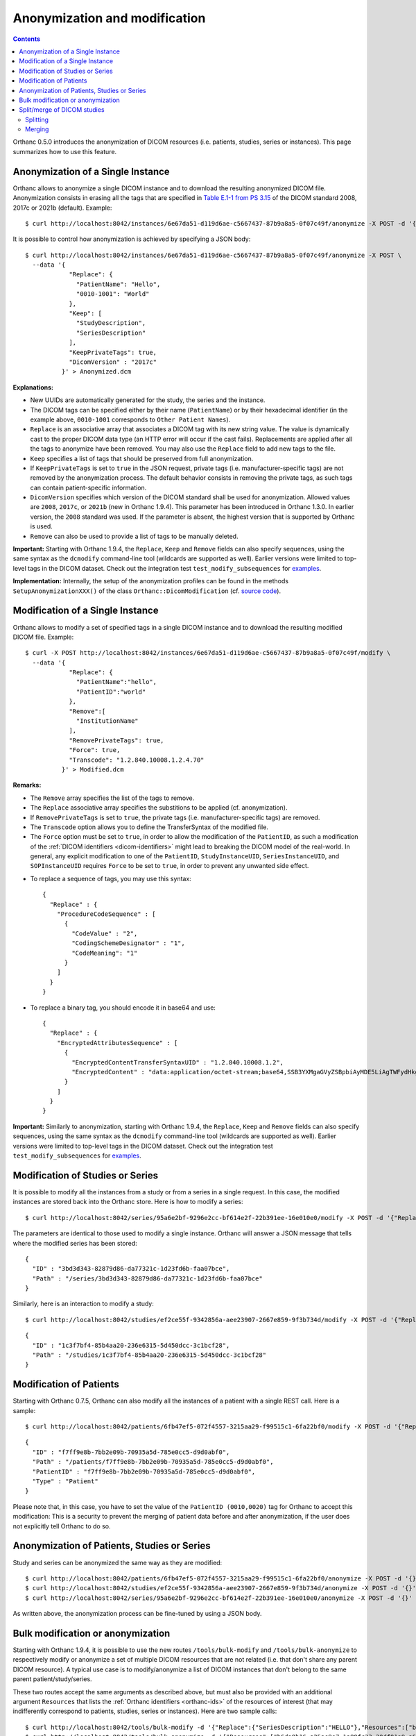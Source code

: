 .. highlight:: bash
.. _anonymization:

Anonymization and modification
==============================

.. contents::
   :depth: 2

Orthanc 0.5.0 introduces the anonymization of DICOM resources
(i.e. patients, studies, series or instances). This page summarizes
how to use this feature.


Anonymization of a Single Instance
----------------------------------

Orthanc allows to anonymize a single DICOM instance and to download
the resulting anonymized DICOM file. Anonymization consists in erasing
all the tags that are specified in `Table E.1-1 from PS 3.15
<http://dicom.nema.org/medical/dicom/current/output/chtml/part15/chapter_E.html#table_E.1-1>`__
of the DICOM standard 2008, 2017c or 2021b (default). Example::

    $ curl http://localhost:8042/instances/6e67da51-d119d6ae-c5667437-87b9a8a5-0f07c49f/anonymize -X POST -d '{}' > Anonymized.dcm

It is possible to control how anonymization is achieved by specifying
a JSON body::

    $ curl http://localhost:8042/instances/6e67da51-d119d6ae-c5667437-87b9a8a5-0f07c49f/anonymize -X POST \
      --data '{
                "Replace": {
                  "PatientName": "Hello",
                  "0010-1001": "World"
                },
                "Keep": [
                  "StudyDescription", 
                  "SeriesDescription"
                ],
                "KeepPrivateTags": true, 
                "DicomVersion" : "2017c"
              }' > Anonymized.dcm

**Explanations:**

* New UUIDs are automatically generated for the study, the series and
  the instance.
* The DICOM tags can be specified either by their name
  (``PatientName``) or by their hexadecimal identifier (in the example
  above, ``0010-1001`` corresponds to ``Other Patient Names``).
* ``Replace`` is an associative array that associates a DICOM tag with its
  new string value. The value is dynamically cast to the proper DICOM
  data type (an HTTP error will occur if the cast fails). Replacements
  are applied after all the tags to anonymize have been removed.  
  You may also use the ``Replace`` field to add new tags to the file.
* ``Keep`` specifies a list of tags that should be preserved from full
  anonymization.
* If ``KeepPrivateTags`` is set to ``true`` in the JSON request,
  private tags (i.e. manufacturer-specific tags) are not removed by
  the anonymization process. The default behavior consists in removing
  the private tags, as such tags can contain patient-specific
  information.
* ``DicomVersion`` specifies which version of the DICOM standard shall
  be used for anonymization. Allowed values are ``2008``, ``2017c``,
  or ``2021b`` (new in Orthanc 1.9.4). This parameter has been
  introduced in Orthanc 1.3.0. In earlier version, the ``2008``
  standard was used. If the parameter is absent, the highest version
  that is supported by Orthanc is used.
* ``Remove`` can also be used to provide a list of tags to be manually
  deleted.

**Important:** Starting with Orthanc 1.9.4, the ``Replace``, ``Keep``
and ``Remove`` fields can also specify sequences, using the same
syntax as the ``dcmodify`` command-line tool (wildcards are supported
as well). Earlier versions were limited to top-level tags in the DICOM
dataset. Check out the integration test ``test_modify_subsequences``
for `examples
<https://hg.orthanc-server.com/orthanc-tests/file/default/Tests/Tests.py>`__.

**Implementation:** Internally, the setup of the anonymization
profiles can be found in the methods ``SetupAnonymizationXXX()`` of
the class ``Orthanc::DicomModification`` (cf. `source code
<https://hg.orthanc-server.com/orthanc/file/Orthanc-1.9.3/OrthancFramework/Sources/DicomParsing/DicomModification.cpp>`__).


Modification of a Single Instance
---------------------------------

Orthanc allows to modify a set of specified tags in a single DICOM
instance and to download the resulting modified DICOM
file. Example::

    $ curl -X POST http://localhost:8042/instances/6e67da51-d119d6ae-c5667437-87b9a8a5-0f07c49f/modify \
      --data '{
                "Replace": {
                  "PatientName":"hello",
                  "PatientID":"world"
                },
                "Remove":[
                  "InstitutionName"
                ],
                "RemovePrivateTags": true, 
                "Force": true,
                "Transcode": "1.2.840.10008.1.2.4.70"
              }' > Modified.dcm

**Remarks:**

* The ``Remove`` array specifies the list of the tags to remove.
* The ``Replace`` associative array specifies the substitions to be applied (cf. anonymization).
* If ``RemovePrivateTags`` is set to ``true``, the private tags
  (i.e. manufacturer-specific tags) are removed.
* The ``Transcode`` option allows you to define the TransferSyntax
  of the modified file.
* The ``Force`` option must be set to ``true``, in order to allow the
  modification of the ``PatientID``, as such a modification of the
  :ref:`DICOM identifiers <dicom-identifiers>` might lead to breaking
  the DICOM model of the real-world. In general, any explicit
  modification to one of the ``PatientID``, ``StudyInstanceUID``,
  ``SeriesInstanceUID``, and ``SOPInstanceUID`` requires ``Force`` to
  be set to ``true``, in order to prevent any unwanted side effect.     
  
.. highlight:: json

* To replace a sequence of tags, you may use this syntax:: 


    {
      "Replace" : {
        "ProcedureCodeSequence" : [	
          {
            "CodeValue" : "2",	
            "CodingSchemeDesignator" : "1",	
            "CodeMeaning": "1" 
          }
        ]
      }
    }

* To replace a binary tag, you should encode it in base64 and use::

    {
      "Replace" : {
        "EncryptedAttributesSequence" : [
          {
            "EncryptedContentTransferSyntaxUID" : "1.2.840.10008.1.2",
            "EncryptedContent" : "data:application/octet-stream;base64,SSB3YXMgaGVyZSBpbiAyMDE5LiAgTWFydHkgTWNGbHku"
          }
        ]
      }
    }


**Important:** Similarly to anonymization, starting with Orthanc
1.9.4, the ``Replace``, ``Keep`` and ``Remove`` fields can also
specify sequences, using the same syntax as the ``dcmodify``
command-line tool (wildcards are supported as well). Earlier versions
were limited to top-level tags in the DICOM dataset. Check out the
integration test ``test_modify_subsequences`` for `examples
<https://hg.orthanc-server.com/orthanc-tests/file/default/Tests/Tests.py>`__.


.. _study-modification:

Modification of Studies or Series
---------------------------------

.. highlight:: bash

It is possible to modify all the instances from a study or from a
series in a single request. In this case, the modified instances are
stored back into the Orthanc store. Here is how to modify a series::

    $ curl http://localhost:8042/series/95a6e2bf-9296e2cc-bf614e2f-22b391ee-16e010e0/modify -X POST -d '{"Replace":{"InstitutionName":"My own clinic"}}'


.. highlight:: json

The parameters are identical to those used to modify a single
instance. Orthanc will answer a JSON message that tells where the
modified series has been stored::

    {
      "ID" : "3bd3d343-82879d86-da77321c-1d23fd6b-faa07bce",
      "Path" : "/series/3bd3d343-82879d86-da77321c-1d23fd6b-faa07bce"
    }


.. highlight:: bash

Similarly, here is an interaction to modify a study::

    $ curl http://localhost:8042/studies/ef2ce55f-9342856a-aee23907-2667e859-9f3b734d/modify -X POST -d '{"Replace":{"InstitutionName":"My own clinic"}}'

.. highlight:: json

::

    {
      "ID" : "1c3f7bf4-85b4aa20-236e6315-5d450dcc-3c1bcf28",
      "Path" : "/studies/1c3f7bf4-85b4aa20-236e6315-5d450dcc-3c1bcf28"
    }


Modification of Patients
------------------------

.. highlight:: bash

Starting with Orthanc 0.7.5, Orthanc can also modify all the instances
of a patient with a single REST call. Here is a sample::

    $ curl http://localhost:8042/patients/6fb47ef5-072f4557-3215aa29-f99515c1-6fa22bf0/modify -X POST -d '{"Replace":{"PatientID":"Hello","PatientName":"Sample patient name"},"Force":true}'

.. highlight:: json

::

    {
      "ID" : "f7ff9e8b-7bb2e09b-70935a5d-785e0cc5-d9d0abf0",
      "Path" : "/patients/f7ff9e8b-7bb2e09b-70935a5d-785e0cc5-d9d0abf0",
      "PatientID" : "f7ff9e8b-7bb2e09b-70935a5d-785e0cc5-d9d0abf0",
      "Type" : "Patient"
    }

Please note that, in this case, you have to set the value of the
``PatientID (0010,0020)`` tag for Orthanc to accept this modification:
This is a security to prevent the merging of patient data before and
after anonymization, if the user does not explicitly tell Orthanc to
do so.


Anonymization of Patients, Studies or Series
--------------------------------------------

.. highlight:: bash

Study and series can be anonymized the same way as they are modified::

    $ curl http://localhost:8042/patients/6fb47ef5-072f4557-3215aa29-f99515c1-6fa22bf0/anonymize -X POST -d '{}'
    $ curl http://localhost:8042/studies/ef2ce55f-9342856a-aee23907-2667e859-9f3b734d/anonymize -X POST -d '{}'
    $ curl http://localhost:8042/series/95a6e2bf-9296e2cc-bf614e2f-22b391ee-16e010e0/anonymize -X POST -d '{}'

As written above, the anonymization process can be fine-tuned by using
a JSON body.


.. _bulk-modification:

Bulk modification or anonymization
----------------------------------

Starting with Orthanc 1.9.4, it is possible to use the new routes
``/tools/bulk-modify`` and ``/tools/bulk-anonymize`` to respectively
modify or anonymize a set of multiple DICOM resources that are not
related (i.e. that don't share any parent DICOM resource). A typical
use case is to modify/anonymize a list of DICOM instances that don't
belong to the same parent patient/study/series.

.. highlight:: bash

These two routes accept the same arguments as described above, but
must also be provided with an additional argument ``Resources`` that
lists the :ref:`Orthanc identifiers <orthanc-ids>` of the resources of
interest (that may indifferently correspond to patients, studies,
series or instances). Here are two sample calls::

  $ curl http://localhost:8042/tools/bulk-modify -d '{"Replace":{"SeriesDescription":"HELLO"},"Resources":["b6da0b16-a25ae9e7-1a80fc33-20df01a9-a6f7a1b0","d6634d97-24379e4a-1e68d3af-e6d0451f-e7bcd3d1"]}'
  $ curl http://localhost:8042/tools/bulk-anonymize -d '{"Resources":["b6da0b16-a25ae9e7-1a80fc33-20df01a9-a6f7a1b0","d6634d97-24379e4a-1e68d3af-e6d0451f-e7bcd3d1"]}'

.. highlight:: json

The output of the modification/anonymization lists all the resources
that have been altered by the call (including their parents). Here is
the output of the second sample above::

  {
    "Description" : "REST API",
    "FailedInstancesCount" : 0,
    "InstancesCount" : 2,
    "IsAnonymization" : true,
    "Resources" : [
      {
         "ID" : "04c04806-27b01a5a-08ea66cb-cb36c8b9-ebe62fe3",
         "Path" : "/instances/04c04806-27b01a5a-08ea66cb-cb36c8b9-ebe62fe3",
         "Type" : "Instance"
      },
      {
         "ID" : "4e37fce9-6b33b8ba-7bb378e1-abc7e2c4-fca4ade3",
         "Path" : "/instances/4e37fce9-6b33b8ba-7bb378e1-abc7e2c4-fca4ade3",
         "Type" : "Instance"
      },
      {
         "ID" : "6438ee62-b58a4788-517931b3-e10321eb-d1ab2613",
         "Path" : "/series/6438ee62-b58a4788-517931b3-e10321eb-d1ab2613",
         "Type" : "Series"
      },
      {
         "ID" : "660494fd-1ddd661b-4358d996-ba600e5a-066d94cc",
         "Path" : "/studies/660494fd-1ddd661b-4358d996-ba600e5a-066d94cc",
         "Type" : "Study"
      },
      {
         "ID" : "5faa0bf8-8a45520b-3a07e536-fc24f241-f59ae3e1",
         "Path" : "/patients/5faa0bf8-8a45520b-3a07e536-fc24f241-f59ae3e1",
         "Type" : "Patient"
      }
    ]
  }

  

.. _split-merge: 

Split/merge of DICOM studies
----------------------------

Starting with Orthanc 1.5.0, Orthanc supports splitting and merging
DICOM studies through its REST API.

.. _split:

Splitting
^^^^^^^^^

Here is the syntax to **split** a DICOM study::

  $ curl http://localhost:8042/studies/6e2c0ec2-5d99c8ca-c1c21cee-79a09605-68391d12/split -d \
         '{"Series":["6ca4c9f3-5e895cb3-4d82c6da-09e060fe-9c59f228"],"Replace":{"PatientName":"HELLO"},"Remove":["AccessionNumber"]}'

By issuing this command, the series whose :ref:`Orthanc identifier
<dicom-identifiers>` is
``6ca4c9f3-5e895cb3-4d82c6da-09e060fe-9c59f228``, and that is part of
the source study with identifier
``6e2c0ec2-5d99c8ca-c1c21cee-79a09605-68391d12``, will be removed from
the source study, and will be moved to a brand new study.

This is done by generating a new value for all the following DICOM
tags in the DICOM instances of the series of interest:
``StudyInstanceUID (0x0020, 0x000d)``, ``SeriesInstanceUID (0x0020,
0x000e)``, and ``SOPInstanceUID (0x0008, 0x0018)``. Here are the
arguments of this ``/studies/{study}/split`` URI:

* ``Series`` gives the list of series to be separated from the parent
  study (mandatory option).  These series must all be children of the
  same source study, that is specified in the URI.
* ``Replace`` allows to overwrite the DICOM tags that are part of the
  "Patient Module Attributes" and the "General Study Module
  Attributes", as specified by the DICOM 2011 standard in Tables C.7-1
  and C.7-3.
* ``Remove`` allows to remove DICOM tags from the same modules as in
  the ``Replace`` options.
* ``KeepSource`` (Boolean value), if set to ``true``, instructs
  Orthanc to keep a copy of the original series in the source study.
  By default, the original series are deleted from Orthanc.
  
.. _merge:

Merging
^^^^^^^

Here is the syntax to **merge** DICOM series, into another DICOM study::

  $ curl http://localhost:8042/studies/6e2c0ec2-5d99c8ca-c1c21cee-79a09605-68391d12/merge -d \
         '{"Resources":["ef2ce55f-9342856a-aee23907-2667e859-9f3b734d"]}'

By issuing this command, the DICOM series whose :ref:`Orthanc
identifier <dicom-identifiers>` is
``ef2ce55f-9342856a-aee23907-2667e859-9f3b734d``, will be merged into
target study with identifier
``6e2c0ec2-5d99c8ca-c1c21cee-79a09605-68391d12``.

As in the case of splitting, this is done by updating the following
DICOM tags: ``StudyInstanceUID (0x0020, 0x000d)``, ``SeriesInstanceUID
(0x0020, 0x000e)``, and ``SOPInstanceUID (0x0008,
0x0018)``. Furthermore, all the DICOM tags that are part of the
"Patient Module Attributes" and the "General Study Module Attributes"
(as specified by the DICOM 2011 standard in Tables C.7-1 and C.7-3),
are modified to match the target study. Here are the
arguments of this ``/studies/{study}/merge`` URI:

* ``Resources`` gives the list of source studies or source series
  that are to be merged into the target study.
* ``KeepSource`` (Boolean value), if set to ``true``, instructs
  Orthanc to keep the source studies and series.  By default, the
  original resources are deleted from Orthanc.
